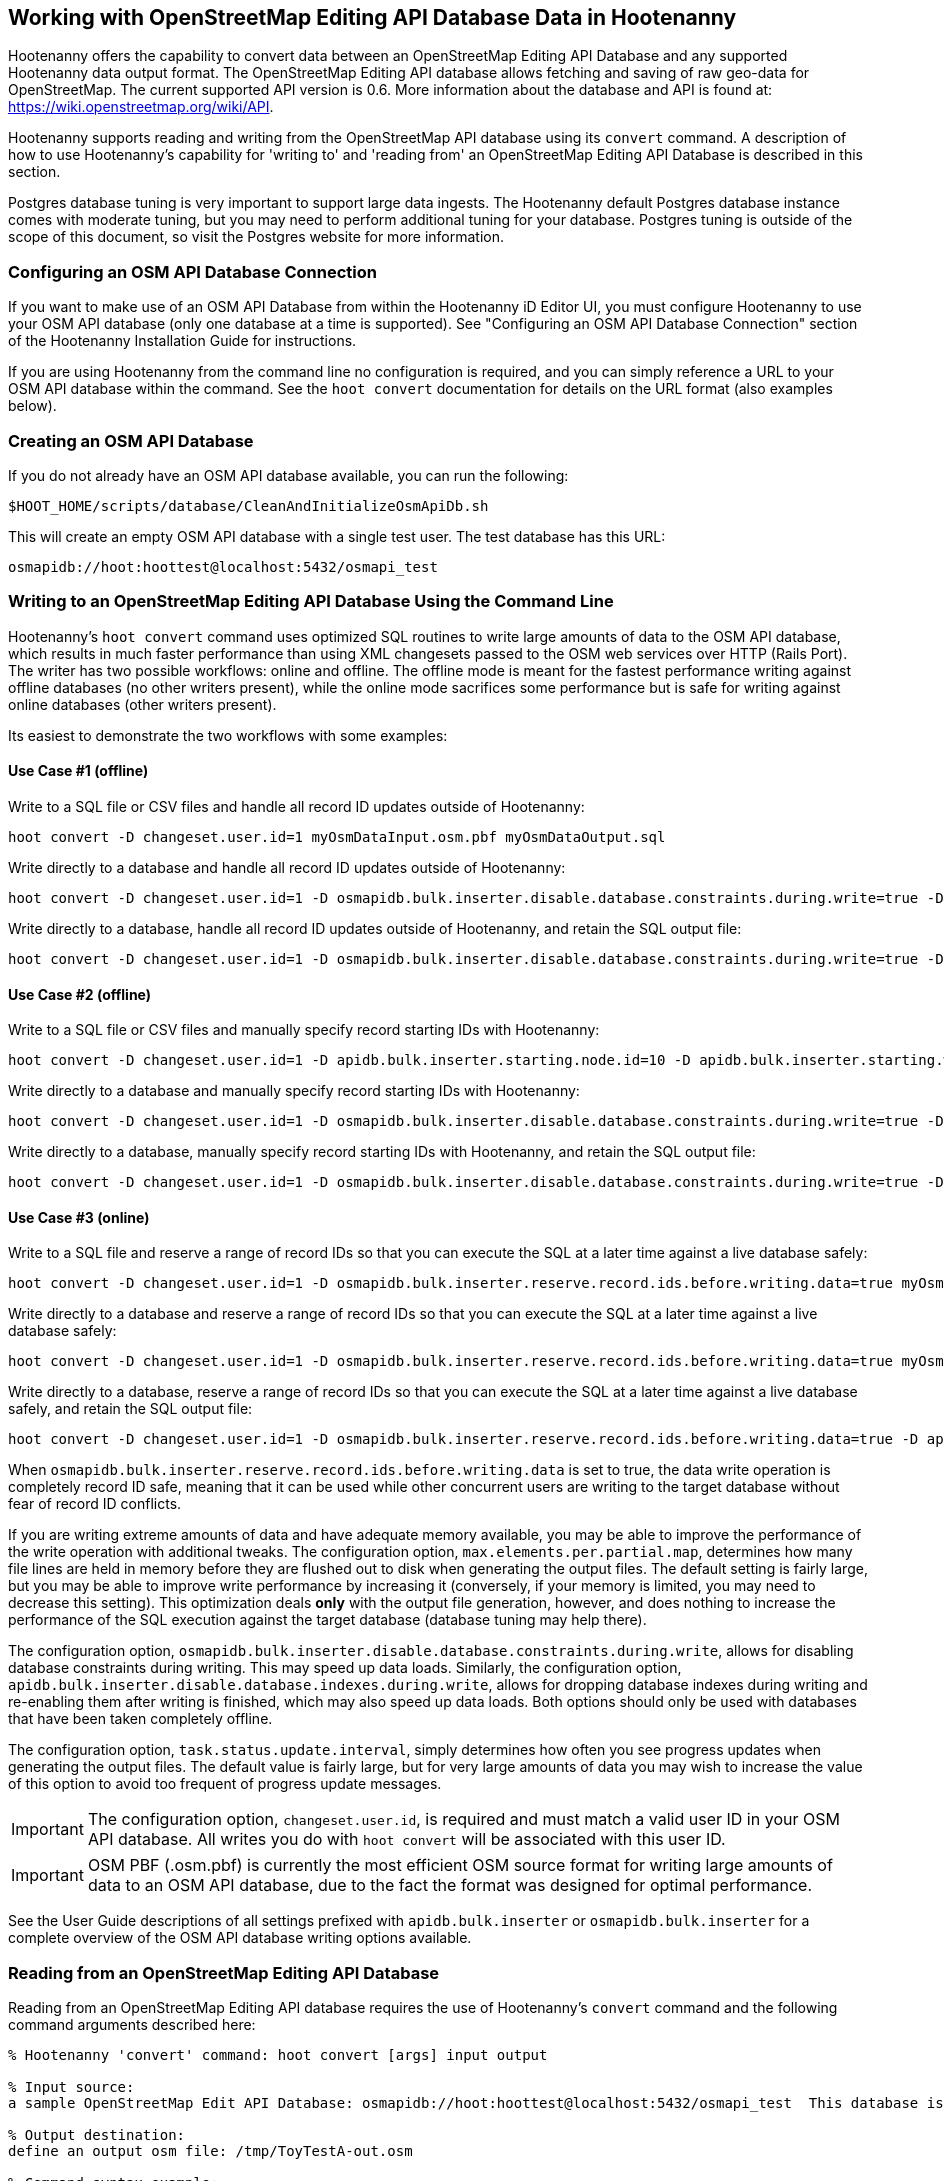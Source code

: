 
== Working with OpenStreetMap Editing API Database Data in Hootenanny

Hootenanny offers the capability to convert data between an OpenStreetMap Editing API Database and any supported Hootenanny data output format.  The OpenStreetMap Editing API database allows fetching and saving of raw geo-data for OpenStreetMap.  The current supported API version is 0.6. More information about the database and API is found at: https://wiki.openstreetmap.org/wiki/API.

Hootenanny supports reading and writing from the OpenStreetMap API database using its `convert` command.  A description of how to use Hootenanny's capability for 'writing to' and 'reading from' an OpenStreetMap Editing API Database is described in this section.

Postgres database tuning is very important to support large data ingests.  The Hootenanny default Postgres database instance comes
with moderate tuning, but you may need to perform additional tuning for your database.  Postgres tuning is outside of the scope of this document, so visit the Postgres website for more information.

=== Configuring an OSM API Database Connection

If you want to make use of an OSM API Database from within the Hootenanny iD Editor UI, you must configure Hootenanny to use your OSM API database (only one database at a time is supported).  See "Configuring an OSM API Database Connection" section of the Hootenanny Installation Guide for instructions.

If you are using Hootenanny from the command line no configuration is required, and you can simply reference a URL to your OSM API database within the command.  See the `hoot convert` documentation for details on the URL format (also examples below).

=== Creating an OSM API Database

If you do not already have an OSM API database available, you can run the following:

----------------------------
$HOOT_HOME/scripts/database/CleanAndInitializeOsmApiDb.sh
----------------------------

This will create an empty OSM API database with a single test user.  The test database has this URL:

--------
osmapidb://hoot:hoottest@localhost:5432/osmapi_test
--------

=== Writing to an OpenStreetMap Editing API Database Using the Command Line

Hootenanny's `hoot convert` command uses optimized SQL routines to write large amounts of data to the OSM API database, which results in much faster performance than using XML changesets passed to the OSM web services over HTTP (Rails Port).  The writer
has two possible workflows: online and offline.  The offline mode is meant for the fastest performance writing against offline
databases (no other writers present), while the online mode sacrifices some performance but is safe for writing against online databases (other writers present).

Its easiest to demonstrate the two workflows with some examples:

==== Use Case #1 (offline) ====

Write to a SQL file or CSV files and handle all record ID updates outside of Hootenanny:

-----------------
hoot convert -D changeset.user.id=1 myOsmDataInput.osm.pbf myOsmDataOutput.sql
-----------------

Write directly to a database and handle all record ID updates outside of Hootenanny:

-----------------
hoot convert -D changeset.user.id=1 -D osmapidb.bulk.inserter.disable.database.constraints.during.write=true -D osmapidb.bulk.inserter.disable.database.indexes.during.write=true myOsmDataInput.osm.pbf osmapidb://hoot:hoottest@localhost:5432/osmapi_test
-----------------

Write directly to a database, handle all record ID updates outside of Hootenanny, and retain the SQL output file:

-----------------
hoot convert -D changeset.user.id=1 -D osmapidb.bulk.inserter.disable.database.constraints.during.write=true -D osmapidb.bulk.inserter.disable.database.indexes.during.write=true -D osmapidb.bulk.writer.output.files.copy.location=myOsmDataOutput.sql myOsmDataInput.osm.pbf osmapidb://hoot:hoottest@localhost:5432/osmapi_test
-----------------

==== Use Case #2 (offline) ====

Write to a SQL file or CSV files and manually specify record starting IDs with Hootenanny:

-----------------
hoot convert -D changeset.user.id=1 -D apidb.bulk.inserter.starting.node.id=10 -D apidb.bulk.inserter.starting.way.id=10 -D apidb.bulk.inserter.starting.relation.id=10 myOsmDataInput.osm.pbf myOsmDataOutput.sql
-----------------

Write directly to a database and manually specify record starting IDs with Hootenanny:

-----------------
hoot convert -D changeset.user.id=1 -D osmapidb.bulk.inserter.disable.database.constraints.during.write=true -D osmapidb.bulk.inserter.disable.database.indexes.during.write=true -D apidb.bulk.inserter.starting.node.id=10 -D apidb.bulk.inserter.starting.way.id=10 -D apidb.bulk.inserter.starting.relation.id=10 myOsmDataInput.osm.pbf osmapidb://hoot:hoottest@localhost:5432/osmapi_test
-----------------

Write directly to a database, manually specify record starting IDs with Hootenanny, and retain the SQL output file:

-----------------
hoot convert -D changeset.user.id=1 -D osmapidb.bulk.inserter.disable.database.constraints.during.write=true -D osmapidb.bulk.inserter.disable.database.indexes.during.write=true -D apidb.bulk.inserter.starting.node.id=10 -D apidb.bulk.inserter.starting.way.id=10 -D apidb.bulk.inserter.starting.relation.id=10 -D apidb.bulk.writer.output.files.copy.location=myOsmDataOutput.sql myOsmDataInput.osm.pbf osmapidb://hoot:hoottest@localhost:5432/osmapi_test
-----------------

==== Use Case #3 (online) ====

Write to a SQL file and reserve a range of record IDs so that you can execute the SQL at a later time against a live database safely:

-----------------
hoot convert -D changeset.user.id=1 -D osmapidb.bulk.inserter.reserve.record.ids.before.writing.data=true myOsmDataInput.osm.pbf myOsmDataOutput.sql
-----------------

Write directly to a database and reserve a range of record IDs so that you can execute the SQL at a later time against a live database safely:

-----------------
hoot convert -D changeset.user.id=1 -D osmapidb.bulk.inserter.reserve.record.ids.before.writing.data=true myOsmDataInput.osm.pbf osmapidb://hoot:hoottest@localhost:5432/osmapi_test
-----------------

Write directly to a database, reserve a range of record IDs so that you can execute the SQL at a later time against a live database safely, and retain the SQL output file:

-----------------
hoot convert -D changeset.user.id=1 -D osmapidb.bulk.inserter.reserve.record.ids.before.writing.data=true -D apidb.bulk.inserter.output.files.copy.location=myOsmDataOutput.sql myOsmDataInput.osm.pbf osmapidb://hoot:hoottest@localhost:5432/osmapi_test
-----------------

When `osmapidb.bulk.inserter.reserve.record.ids.before.writing.data` is set to true, the data write operation is completely
record ID safe, meaning that it can be used while other concurrent users are writing to the target database without fear of
record ID conflicts.

If you are writing extreme amounts of data and have adequate memory available, you may be able to improve the performance of the write operation with additional tweaks.  The configuration option, `max.elements.per.partial.map`, determines how many file lines are held in memory before they are flushed out to disk when generating the output files.  The default setting is fairly large, but you may be able to improve write performance by increasing it (conversely, if your memory is limited, you may need to decrease this setting).  This optimization deals *only* with the output file generation, however, and does nothing to increase the performance of the SQL execution against the target database (database tuning may help there).

The configuration option, `osmapidb.bulk.inserter.disable.database.constraints.during.write`, allows for disabling database constraints during writing.
This may speed up data loads.  Similarly, the configuration option, `apidb.bulk.inserter.disable.database.indexes.during.write`, allows for dropping database
indexes during writing and re-enabling them after writing is finished, which may also speed up data loads.  Both options should only be used with databases
that have been taken completely offline.

The configuration option, `task.status.update.interval`, simply determines how often you see progress updates when generating the output files.  The default
value is fairly large, but for very large amounts of data you may wish to increase the value of this option to avoid too frequent of progress update messages.

IMPORTANT: The configuration option, `changeset.user.id`, is required and must match a valid user ID in your OSM API database.  All writes you do with `hoot convert` will be associated with this user ID.

IMPORTANT: OSM PBF (.osm.pbf) is currently the most efficient OSM source format for writing large amounts of data to an OSM API database, due to the fact the format was designed for optimal performance.

See the User Guide descriptions of all settings prefixed with `apidb.bulk.inserter` or `osmapidb.bulk.inserter` for a complete overview of the OSM API
database writing options available.

=== Reading from an OpenStreetMap Editing API Database

Reading from an OpenStreetMap Editing API database requires the use of Hootenanny's `convert` command and the following command arguments described here:

------
% Hootenanny 'convert' command: hoot convert [args] input output

% Input source:
a sample OpenStreetMap Edit API Database: osmapidb://hoot:hoottest@localhost:5432/osmapi_test  This database is the test database and should be active for testing. However, any database input source may be supplied here.

% Output destination:
define an output osm file: /tmp/ToyTestA-out.osm

% Command syntax example:

hoot convert osmapidb://hoot:hoottest@localhost:5432/osmapi_test test-output/ToyTestA-out.osm

hoot convert -D bounds=-106.5100000,38.3000000,-106.4000000,38.5000000 osmapidb://hoot:hoottest@localhost:5432/osmapi_test test-output/bboxOutput.osm
------

=== Validating Writes to the OpenStreetMap Editing API Database

After writing to the OpenStreetMap Editing API Database, the data can be validated by performing the following steps:

--------
% Dump DB
pg_dump -U hoot -h localhost -p 5432 osmapi_test -a > /tmp/ToyTestA-dump.sql
% password=hoottest
% Note: Assume ToyTestA.osm was written to the db previously
% Note: Assume the arg -D services.db.writer.output.id.mapping=/tmp/idmaps.xml was used
  when writing.

% Install dependencies for the compare script
sudo apt-get install libxml-simple-perl

% Compare input with the dumped output
time $HOOT_HOME/scripts/compareOsmXmlToOsmApiDbDump $HOOT_HOME/test-files/ToyTestA.osm /tmp/idmaps.xml /tmp/ToyTestA-dump.sql
--------

The sample output for validating the write operation using ToyTestA.osm should look something like this:

--------
OSM XML file: ./test-files/ToyTestA.osm
PostgreSQL dump file: /tmp/ToyTestA-dump.sql

Validating data: nodes
current_nodes, current_node_tags:
Matching number of nodes: PASS (36)
Deep inspection of data integrity: PASS
nodes, node_tags:
Matching number of nodes: PASS (36)
Deep inspection of data integrity: PASS

Validating data: ways
current_ways, current_way_tags, current_way_nodes:
Matching number of ways: PASS (4)
Deep inspection of data integrity: PASS
ways, way_tags, way_nodes:
Matching number of ways: PASS (4)
Deep inspection of data integrity: PASS

Validating relations: ways
current_relations, current_relation_tags, current_relation_nodes:
Matching number of relations: PASS (0)
Deep inspection of data integrity: PASS
relations, relation_tags, relation_nodes:
Matching number of relations: PASS (0)
Deep inspection of data integrity: PASS

real 0m0.086s
user 0m0.082s
sys 0m0.004s
--------

=== Validating Reads from the OpenStreetMap Editing API Database

After reading from the OpenStreetMap Editing API Database, the data can be validated by performing the following steps:

------
% Dump DB
pg_dump -U hoot -h localhost -p 5432 osmapi_test -a > /tmp/ToyTestA-dump.sql
% password=hoottest
% Note: Assume ToyTestA.osm was written to the database previously

% create new idmaps xml (idmaps2.xml) from the output data file
./generateIdMapXmlFromOsm /tmp/ToyTestA-out.osm /tmp/idmaps2.xml
% Note: Assume ToyTestA-out.osm was read from the db and written to file

% compare the output with the database
time scripts/compareOsmXmlToOsmApiDbDumpWriter /tmp/ToyTestA-out.osm /tmp/idmaps2.xml /tmp/ToyTestA-dump.sql
------

The reading validation output should be similar to the output for the writing validation.  If there is a mismatch, then contact the developer with the result so that the software can be checked for bugs.

